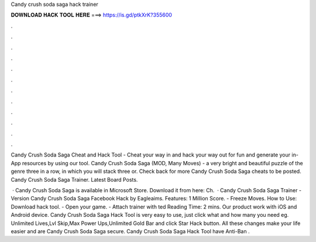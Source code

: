 Candy crush soda saga hack trainer



𝐃𝐎𝐖𝐍𝐋𝐎𝐀𝐃 𝐇𝐀𝐂𝐊 𝐓𝐎𝐎𝐋 𝐇𝐄𝐑𝐄 ===> https://is.gd/ptkXrK?355600



.



.



.



.



.



.



.



.



.



.



.



.

Candy Crush Soda Saga Cheat and Hack Tool - Cheat your way in and hack your way out for fun and generate your in-App resources by using our tool. Candy Crush Soda Saga (MOD, Many Moves) - a very bright and beautiful puzzle of the genre three in a row, in which you will stack three or. Check back for more Candy Crush Soda Saga cheats to be posted. Candy Crush Soda Saga Trainer. Latest Board Posts.

 · Candy Crush Soda Saga is available in Microsoft Store. Download it from here:  Ch.  · Candy Crush Soda Saga Trainer - Version Candy Crush Soda Saga Facebook Hack by Eagleaims. Features: 1 Million Score. - Freeze Moves. How to Use: Download hack tool. - Open your game. - Attach trainer with ted Reading Time: 2 mins. Our product work with iOS and Android device. Candy Crush Soda Saga Hack Tool is very easy to use, just click what and how many you need eg. Unlimited Lives,Lvl Skip,Max Power Ups,Unlimited Gold Bar and click Star Hack button. All these changes make your life easier and are Candy Crush Soda Saga secure. Candy Crush Soda Saga Hack Tool have Anti-Ban .
